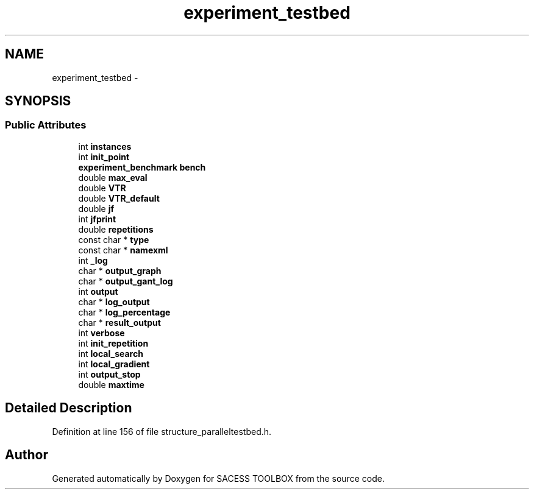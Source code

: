 .TH "experiment_testbed" 3 "Wed May 11 2016" "Version 0.1" "SACESS TOOLBOX" \" -*- nroff -*-
.ad l
.nh
.SH NAME
experiment_testbed \- 
.SH SYNOPSIS
.br
.PP
.SS "Public Attributes"

.in +1c
.ti -1c
.RI "int \fBinstances\fP"
.br
.ti -1c
.RI "int \fBinit_point\fP"
.br
.ti -1c
.RI "\fBexperiment_benchmark\fP \fBbench\fP"
.br
.ti -1c
.RI "double \fBmax_eval\fP"
.br
.ti -1c
.RI "double \fBVTR\fP"
.br
.ti -1c
.RI "double \fBVTR_default\fP"
.br
.ti -1c
.RI "double \fBjf\fP"
.br
.ti -1c
.RI "int \fBjfprint\fP"
.br
.ti -1c
.RI "double \fBrepetitions\fP"
.br
.ti -1c
.RI "const char * \fBtype\fP"
.br
.ti -1c
.RI "const char * \fBnamexml\fP"
.br
.ti -1c
.RI "int \fB_log\fP"
.br
.ti -1c
.RI "char * \fBoutput_graph\fP"
.br
.ti -1c
.RI "char * \fBoutput_gant_log\fP"
.br
.ti -1c
.RI "int \fBoutput\fP"
.br
.ti -1c
.RI "char * \fBlog_output\fP"
.br
.ti -1c
.RI "char * \fBlog_percentage\fP"
.br
.ti -1c
.RI "char * \fBresult_output\fP"
.br
.ti -1c
.RI "int \fBverbose\fP"
.br
.ti -1c
.RI "int \fBinit_repetition\fP"
.br
.ti -1c
.RI "int \fBlocal_search\fP"
.br
.ti -1c
.RI "int \fBlocal_gradient\fP"
.br
.ti -1c
.RI "int \fBoutput_stop\fP"
.br
.ti -1c
.RI "double \fBmaxtime\fP"
.br
.in -1c
.SH "Detailed Description"
.PP 
Definition at line 156 of file structure_paralleltestbed\&.h\&.

.SH "Author"
.PP 
Generated automatically by Doxygen for SACESS TOOLBOX from the source code\&.

